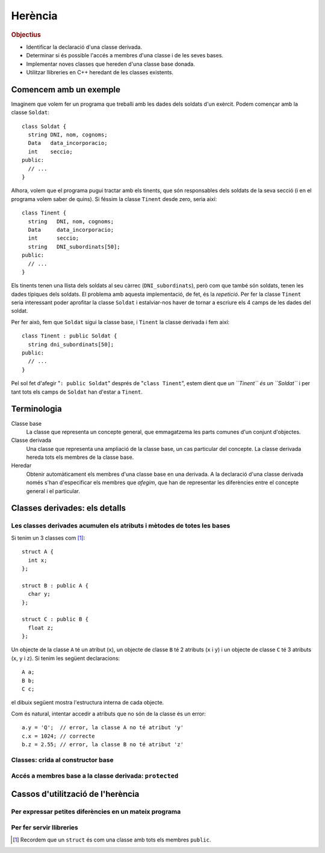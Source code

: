 
.. tema:: he


=============
Herència
=============

.. rubric:: Objectius

- Identificar la declaració d'una classe derivada.

- Determinar si és possible l'accés a membres d'una classe i de les
  seves bases.

- Implementar noves classes que hereden d'una classe base donada.

- Utilitzar llibreries en C++ heredant de les classes existents.


Comencem amb un exemple
=======================

Imaginem que volem fer un programa que treballi amb les dades dels
soldats d'un exèrcit. Podem començar amb la classe ``Soldat``::

  class Soldat {
    string DNI, nom, cognoms;
    Data   data_incorporacio;
    int    seccio;
  public:
    // ...
  }

Alhora, volem que el programa pugui tractar amb els tinents, que són
responsables dels soldats de la seva secció (i en el programa volem
saber de quins). Si féssim la classe ``Tinent`` desde zero, seria així::

  class Tinent {
    string   DNI, nom, cognoms;
    Data     data_incorporacio;
    int      seccio;
    string   DNI_subordinats[50];
  public:
    // ...
  }

Els tinents tenen una llista dels soldats al seu càrrec
(``DNI_subordinats``), però com que també són soldats, tenen les dades
típiques dels soldats. El problema amb aquesta implementació, de fet,
és la *repetició*. Per fer la classe ``Tinent`` seria interessant poder
aprofitar la classe ``Soldat`` i estalviar-nos haver de tornar a
escriure els 4 camps de les dades del soldat.

Per fer això, fem que ``Soldat`` sigui la classe base, i
``Tinent`` la classe derivada i fem així::

  class Tinent : public Soldat {
    string dni_subordinats[50];
  public:
    // ...
  }

Pel sol fet d'afegir "``: public Soldat``" després de "``class
Tinent``", estem dient que *un ``Tinent`` és un ``Soldat``* i
per tant tots els camps de ``Soldat`` han d'estar a ``Tinent``.

.. exercici::

   Donada la classe ``Animal`` amb els atributs següents::

     class Animal {
       int color;
       float pes, velocitat_maxima;
       bool pelut;
     public:
       //...
     };

   Declara una classe ``Girafa`` que derivi d'``Animal``, i que tingui
   un atribut ``llargada_coll`` de tipus real. No cal que declaris cap
   mètode, és un exemple totalment acadèmic.


Terminologia
============

Classe base
  La classe que representa un concepte general, que emmagatzema les
  parts comunes d'un conjunt d'objectes.

Classe derivada
  Una classe que representa una ampliació de la classe
  base, un cas particular del concepte. La classe derivada hereda tots
  els membres de la classe base.

Heredar
  Obtenir automàticament els membres d'una classe base en una
  derivada. A la declaració d'una classe derivada només s'han
  d'especificar els membres que *afegim*, que han de representar les
  diferències entre el concepte general i el particular.


Classes derivades: els detalls
==============================

Les classes derivades acumulen els atributs i mètodes de totes les bases
------------------------------------------------------------------------

Si tenim un 3 classes com [1]_::

  struct A {
    int x;
  };

  struct B : public A {
    char y;
  };
  
  struct C : public B {
    float z;  
  };

Un objecte de la classe ``A`` té un atribut (``x``), un objecte de
classe ``B`` té 2 atributs (``x`` i ``y``) i un objecte de classe
``C`` té 3 atributs (``x``, ``y`` i ``z``). Si tenim les següent
declaracions::

   A a;
   B b;
   C c;

el dibuix següent mostra l'estructura interna de cada objecte.

.. image:: img/herencia_ABC.*
   :align: center

Com és natural, intentar accedir a atributs que no són de la classe és
un error::

   a.y = 'Q';  // error, la classe A no té atribut 'y'
   c.x = 1024; // correcte
   b.z = 2.55; // error, la classe B no té atribut 'z'

.. exercici::

   Donades les següents declaracions::

     struct X {
       char a;
       int b;
     };
     
     struct Y : public X {
       string s;  
     };
   
     struct W : public X {
       float x;
     };

     struct V : public W {
       bool p, q;
     };
 
     struct Z : public Y {
       double c, d;
     };

   i els objectes següents::
  
     X x;
     Y y;
     W w;
     V v;
     Z z;

   digues quins dels següents accessos a atributs són erronis. Indica
   també aquells en que l'error està en el tipus::

     w.x = 'e';
     y.s = "qwerty";
     v.q = 3;
     w.p = true;
     v.b = 81;
     z.d = 5.01;
     v.x = 55.34;
     y.x = 0.7;
     x.a = 'A';
     z.a = '$';
     x.b = 1;
     y.b = 3;




Classes: crida al constructor base
----------------------------------





Accés a membres base a la classe derivada: ``protected``
--------------------------------------------------------



Cassos d'utilització de l'herència
==================================

Per expressar petites diferències en un mateix programa
-------------------------------------------------------


Per fer servir llibreries
-------------------------

.. [1] Recordem que un ``struct`` és com una classe amb tots els
       membres ``public``.
